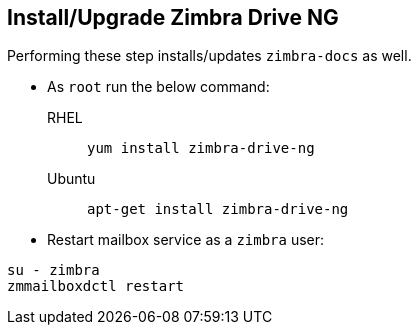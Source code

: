 == Install/Upgrade Zimbra Drive NG

====
Performing these step installs/updates `zimbra-docs` as well.
====

* As `root` run the below command:

RHEL:: `yum install zimbra-drive-ng`

Ubuntu:: `apt-get install zimbra-drive-ng`


* Restart mailbox service as a `zimbra` user:

[source, bash]
----
su - zimbra
zmmailboxdctl restart
----